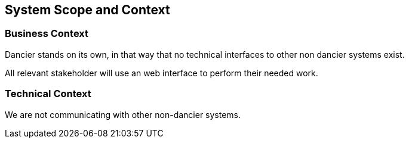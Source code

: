 [[section-system-scope-and-context]]
== System Scope and Context


=== Business Context

Dancier stands on its own, in that way that no technical interfaces to other non dancier systems exist.

All relevant stakeholder will use an web interface to perform their needed work.

=== Technical Context

We are not communicating with other non-dancier systems.

